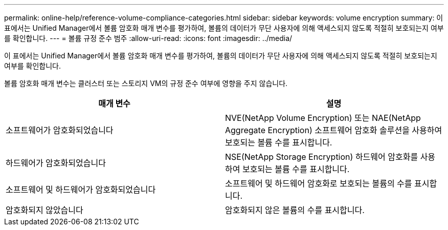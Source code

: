 ---
permalink: online-help/reference-volume-compliance-categories.html 
sidebar: sidebar 
keywords: volume encryption 
summary: 이 표에서는 Unified Manager에서 볼륨 암호화 매개 변수를 평가하여, 볼륨의 데이터가 무단 사용자에 의해 액세스되지 않도록 적절히 보호되는지 여부를 확인합니다. 
---
= 볼륨 규정 준수 범주
:allow-uri-read: 
:icons: font
:imagesdir: ../media/


[role="lead"]
이 표에서는 Unified Manager에서 볼륨 암호화 매개 변수를 평가하여, 볼륨의 데이터가 무단 사용자에 의해 액세스되지 않도록 적절히 보호되는지 여부를 확인합니다.

볼륨 암호화 매개 변수는 클러스터 또는 스토리지 VM의 규정 준수 여부에 영향을 주지 않습니다.

|===
| 매개 변수 | 설명 


 a| 
소프트웨어가 암호화되었습니다
 a| 
NVE(NetApp Volume Encryption) 또는 NAE(NetApp Aggregate Encryption) 소프트웨어 암호화 솔루션을 사용하여 보호되는 볼륨 수를 표시합니다.



 a| 
하드웨어가 암호화되었습니다
 a| 
NSE(NetApp Storage Encryption) 하드웨어 암호화를 사용하여 보호되는 볼륨 수를 표시합니다.



 a| 
소프트웨어 및 하드웨어가 암호화되었습니다
 a| 
소프트웨어 및 하드웨어 암호화로 보호되는 볼륨의 수를 표시합니다.



 a| 
암호화되지 않았습니다
 a| 
암호화되지 않은 볼륨의 수를 표시합니다.

|===